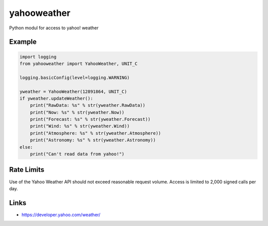 yahooweather
============
Python modul for access to yahoo! weather

Example
-------
.. code:: python

    import logging
    from yahooweather import YahooWeather, UNIT_C

    logging.basicConfig(level=logging.WARNING)

    yweather = YahooWeather(12891864, UNIT_C)
    if yweather.updateWeather():
        print("RawData: %s" % str(yweather.RawData))
        print("Now: %s" % str(yweather.Now))
        print("Forecast: %s" % str(yweather.Forecast))
        print("Wind: %s" % str(yweather.Wind))
        print("Atmosphere: %s" % str(yweather.Atmosphere))
        print("Astronomy: %s" % str(yweather.Astronomy))
    else:
        print("Can't read data from yahoo!")

Rate Limits
-----------
Use of the Yahoo Weather API should not exceed reasonable request volume. Access is limited to 2,000 signed calls per day.

Links
-----
- https://developer.yahoo.com/weather/
